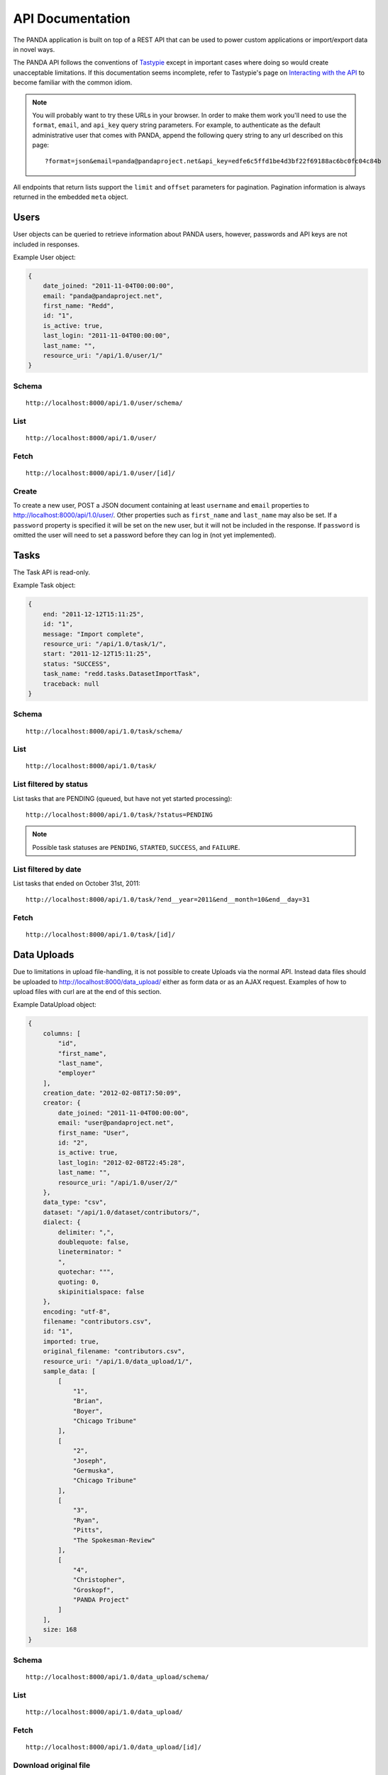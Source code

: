 =================
API Documentation
=================


The PANDA application is built on top of a REST API that can be used to power custom applications or import/export data in novel ways.

The PANDA API follows the conventions of `Tastypie <https://github.com/toastdriven/django-tastypie>`_ except in important cases where doing so would create unacceptable limitations. If this documentation seems incomplete, refer to Tastypie's page on `Interacting with the API <http://django-tastypie.readthedocs.org/en/latest/interacting.html>`_ to become familiar with the common idiom.

.. note::

    You will probably want to try these URLs in your browser. In order to make them work you'll need to use the ``format``, ``email``, and ``api_key`` query string parameters. For example, to authenticate as the default administrative user that comes with PANDA, append the following query string to any url described on this page::

        ?format=json&email=panda@pandaproject.net&api_key=edfe6c5ffd1be4d3bf22f69188ac6bc0fc04c84b

All endpoints that return lists support the ``limit`` and ``offset`` parameters for pagination. Pagination information is always returned in the embedded ``meta`` object.

Users
=====

User objects can be queried to retrieve information about PANDA users, however, passwords and API keys are not included in responses.

Example User object:

.. code-block:: javascript

    {
        date_joined: "2011-11-04T00:00:00",
        email: "panda@pandaproject.net",
        first_name: "Redd",
        id: "1",
        is_active: true,
        last_login: "2011-11-04T00:00:00",
        last_name: "",
        resource_uri: "/api/1.0/user/1/"
    }

Schema
------

::

    http://localhost:8000/api/1.0/user/schema/

List
----

::

    http://localhost:8000/api/1.0/user/

Fetch
-----

::

    http://localhost:8000/api/1.0/user/[id]/

Create
------

To create a new user, POST a JSON document containing at least ``username`` and ``email`` properties to http://localhost:8000/api/1.0/user/. Other properties such as ``first_name`` and ``last_name`` may also be set. If a ``password`` property is specified it will be set on the new user, but it will not be included in the response. If ``password`` is omitted the user will need to set a password before they can log in (not yet implemented).

Tasks
=====

The Task API is read-only.

Example Task object:

.. code-block:: javascript

    {
        end: "2011-12-12T15:11:25",
        id: "1",
        message: "Import complete",
        resource_uri: "/api/1.0/task/1/",
        start: "2011-12-12T15:11:25",
        status: "SUCCESS",
        task_name: "redd.tasks.DatasetImportTask",
        traceback: null
    }

Schema
------

::

    http://localhost:8000/api/1.0/task/schema/

List
----

::

    http://localhost:8000/api/1.0/task/

List filtered by status 
-----------------------

List tasks that are PENDING (queued, but have not yet started processing)::

    http://localhost:8000/api/1.0/task/?status=PENDING

.. note::

    Possible task statuses are ``PENDING``, ``STARTED``, ``SUCCESS``, and ``FAILURE``.


List filtered by date
---------------------

List tasks that ended on October 31st, 2011::

    http://localhost:8000/api/1.0/task/?end__year=2011&end__month=10&end__day=31

Fetch
-----

::

    http://localhost:8000/api/1.0/task/[id]/

Data Uploads
============

Due to limitations in upload file-handling, it is not possible to create Uploads via the normal API. Instead data files should be uploaded to http://localhost:8000/data_upload/ either as form data or as an AJAX request. Examples of how to upload files with curl are at the end of this section.

Example DataUpload object:

.. code-block:: javascript

    {
        columns: [
            "id",
            "first_name",
            "last_name",
            "employer"
        ],
        creation_date: "2012-02-08T17:50:09",
        creator: {
            date_joined: "2011-11-04T00:00:00",
            email: "user@pandaproject.net",
            first_name: "User",
            id: "2",
            is_active: true,
            last_login: "2012-02-08T22:45:28",
            last_name: "",
            resource_uri: "/api/1.0/user/2/"
        },
        data_type: "csv",
        dataset: "/api/1.0/dataset/contributors/",
        dialect: {
            delimiter: ",",
            doublequote: false,
            lineterminator: "
            ",
            quotechar: """,
            quoting: 0,
            skipinitialspace: false
        },
        encoding: "utf-8",
        filename: "contributors.csv",
        id: "1",
        imported: true,
        original_filename: "contributors.csv",
        resource_uri: "/api/1.0/data_upload/1/",
        sample_data: [
            [
                "1",
                "Brian",
                "Boyer",
                "Chicago Tribune"
            ],
            [
                "2",
                "Joseph",
                "Germuska",
                "Chicago Tribune"
            ],
            [
                "3",
                "Ryan",
                "Pitts",
                "The Spokesman-Review"
            ],
            [
                "4",
                "Christopher",
                "Groskopf",
                "PANDA Project"
            ]
        ],
        size: 168
    }

Schema
------

::

    http://localhost:8000/api/1.0/data_upload/schema/

List
----

::

    http://localhost:8000/api/1.0/data_upload/

Fetch
-----

::

    http://localhost:8000/api/1.0/data_upload/[id]/

Download original file
----------------------

::

    http://localhost:8000/api/1.0/data_upload/[id]/download/

Upload as form-data
-------------------

When accessing PANDA via curl, your email and API key can be specified with the headers ``PANDA_EMAIL`` and ``PANDA_API_KEY``, respectively::

    curl -H "PANDA_EMAIL: panda" -H "PANDA_API_KEY: edfe6c5ffd1be4d3bf22f69188ac6bc0fc04c84b" \
    -F file=@README.csv http://localhost:8000/data_upload/

Upload via AJAX
---------------

::

    curl -H "PANDA_EMAIL: panda" -H "PANDA_API_KEY: edfe6c5ffd1be4d3bf22f69188ac6bc0fc04c84b" \
    --data-binary @test.csv -H "X-Requested-With:XMLHttpRequest" http://localhost:8000/data_upload/?qqfile=test.csv

.. note::

    When using either upload method you may specify the character encoding of the file by passing it as a parameter, e.g. ``?encoding=latin1``

Related Uploads
===============

Due to limitations in upload file-handling, it is not possible to create Uploads via the normal API. Instead related files should be uploaded to http://localhost:8000/related_upload/ either as form data or as an AJAX request. Examples of how to upload files with curl are at the end of this section.

Example RelatedUpload object:

.. code-block:: javascript

    {
        creation_date: "2012-02-08T23:14:35",
        creator: {
            date_joined: "2011-11-04T00:00:00",
            email: "user@pandaproject.net",
            first_name: "User",
            id: "2",
            is_active: true,
            last_login: "2012-02-08T22:45:28",
            last_name: "",
            resource_uri: "/api/1.0/user/2/"
        },
        dataset: "/api/1.0/dataset/master-4/",
        filename: "PANDA.1.png",
        id: "1",
        original_filename: "PANDA.1.png",
        resource_uri: "/api/1.0/related_upload/1/",
        size: 58990
    }

Schema
------

::

    http://localhost:8000/api/1.0/related_upload/schema/

List
----

::

    http://localhost:8000/api/1.0/related_upload/

Fetch
-----

::

    http://localhost:8000/api/1.0/related_upload/[id]/

Download original file
----------------------

::

    http://localhost:8000/api/1.0/related_upload/[id]/download/

Upload as form-data
-------------------

When accessing PANDA via curl, your email and API key can be specified with the headers ``PANDA_EMAIL`` and ``PANDA_API_KEY``, respectively::

    curl -H "PANDA_EMAIL: panda" -H "PANDA_API_KEY: edfe6c5ffd1be4d3bf22f69188ac6bc0fc04c84b" \
    -F file=@README.csv http://localhost:8000/related_upload/

Upload via AJAX
---------------

::

    curl -H "PANDA_EMAIL: panda" -H "PANDA_API_KEY: edfe6c5ffd1be4d3bf22f69188ac6bc0fc04c84b" \
    --data-binary @test.csv -H "X-Requested-With:XMLHttpRequest" http://localhost:8000/related_upload/?qqfile=test.csv

Categories
==========

Categories are identified by slug, rather than by integer id (though they do have one).

Example Category object:

.. code-block:: javascript

    {
        dataset_count: 2,
        id: "1",
        name: "Crime",
        resource_uri: "/api/1.0/category/crime/",
        slug: "crime"
    }

Schema
------

::

    http://localhost:8000/api/1.0/category/schema/

List
----

When queried as a list, a "fake" category named "Uncategorized" will also be returned. This category includes the count of all Datasets not in any other category. It's slug is ``uncategorized`` is 0, but it can only be accessed as a part of the list.

::

    http://localhost:8000/api/1.0/category/

Fetch
-----

::

    http://localhost:8000/api/1.0/category/[slug]/

Datasets
========

Datasets are identified by slug, rather than by integer id (though they do have one).

Example Dataset object:

.. code-block:: javascript

    {
        categories: [ ],
        columns: [
            "id",
            "first_name",
            "last_name",
            "employer"
        ],
        creation_date: "2012-02-08T17:50:11",
        creator: {
            date_joined: "2011-11-04T00:00:00",
            email: "user@pandaproject.net",
            first_name: "User",
            id: "2",
            is_active: true,
            last_login: "2012-02-08T22:45:28",
            last_name: "",
            resource_uri: "/api/1.0/user/2/"
        },
        current_task: {
            creator: "/api/1.0/user/2/",
            end: "2012-02-08T17:50:12",
            id: "1",
            message: "Import complete",
            resource_uri: "/api/1.0/task/1/",
            start: "2012-02-08T17:50:12",
            status: "SUCCESS",
            task_name: "redd.tasks.import.csv",
            traceback: null
        },
        data_uploads: [
            {
                columns: [
                    "id",
                    "first_name",
                    "last_name",
                    "employer"
                ],
                creation_date: "2012-02-08T17:50:09",
                creator: {
                    date_joined: "2011-11-04T00:00:00",
                    email: "user@pandaproject.net",
                    first_name: "User",
                    id: "2",
                    is_active: true,
                    last_login: "2012-02-08T22:45:28",
                    last_name: "",
                    resource_uri: "/api/1.0/user/2/"
                },
                data_type: "csv",
                dataset: "/api/1.0/dataset/contributors/",
                dialect: {
                    delimiter: ",",
                    doublequote: false,
                    lineterminator: "
                    ",
                    quotechar: """,
                    quoting: 0,
                    skipinitialspace: false
                },
                encoding: "utf-8",
                filename: "contributors.csv",
                id: "1",
                imported: true,
                original_filename: "contributors.csv",
                resource_uri: "/api/1.0/data_upload/1/",
                sample_data: [
                    [
                        "1",
                        "Brian",
                        "Boyer",
                        "Chicago Tribune"
                    ],
                    [
                        "2",
                        "Joseph",
                        "Germuska",
                        "Chicago Tribune"
                    ],
                    [
                        "3",
                        "Ryan",
                        "Pitts",
                        "The Spokesman-Review"
                    ],
                    [
                        "4",
                        "Christopher",
                        "Groskopf",
                        "PANDA Project"
                    ]
                ],
                size: 168
            }
        ],
        description: "",
        id: "1",
        initial_upload: "/api/1.0/data_upload/1/",
        last_modification: null,
        last_modified: null,
        last_modified_by: null,
        name: "contributors",
        related_uploads: [ ],
        resource_uri: "/api/1.0/dataset/contributors/",
        row_count: 4,
        sample_data: [
            [
                "1",
                "Brian",
                "Boyer",
                "Chicago Tribune"
            ],
            [
                "2",
                "Joseph",
                "Germuska",
                "Chicago Tribune"
            ],
            [
                "3",
                "Ryan",
                "Pitts",
                "The Spokesman-Review"
            ],
            [
                "4",
                "Christopher",
                "Groskopf",
                "PANDA Project"
            ]
        ],
        slug: "contributors"
    }

Schema
------

::

    http://localhost:8000/api/1.0/dataset/schema/

List
----

::
    
    http://localhost:8000/api/1.0/dataset/

List filtered by category
-------------------------

::

    http://localhost:8000/api/1.0/dataset/?category=[slug]

Search for datasets
-------------------

The Dataset list endpoint also provides full-text search over datasets' metadata via the ``q`` parameter.

.. note::

    By default search results are complete Dataset objects, however, it's frequently useful to return simplified objects for rendering lists, etc. To return simplified objects just add ``simple=true`` to the query.

::

    http://localhost:8000/api/1.0/dataset/?q=[query]

Fetch
-----

::

    http://localhost:8000/api/1.0/dataset/[slug]/

Create
------

To create a new Dataset, ``POST`` a JSON document containing at least ``name`` and ``data_upload`` properties to ``/api/1.0/dataset/``. The ``data_upload`` property may be either an embedded Upload object, or a URI to an existing Upload (for example, ``/api/1.0/upload/17/``). Other properties such as ``description`` may also be set.

.. note::

    The slug field is normally read-only. If you need to create a Dataset with a "well known" slug, you may ``PUT`` the document to that slug and it will be created.
    
    For example, if I wanted to create a dataset that I knew would be accessible at ``/api/1.0/dataset/my-slug/``, I could ``PUT`` my JSON document to that URL and it would be created. If a document with this slug already exists it will be overwritten!

Import
------

Begin an import task. Any data previously imported for this dataset will be lost. Returns the original dataset, which will include the id of the new import task::

    http://localhost:8000/api/1.0/dataset/[id]/import/

Data
========

Data objects are referenced by a unicode ``external_id`` property, specified at the time they are created. This property must be unique within a given ``Dataset``, but does not need to be unique globally. Data objects are accessible at per-dataset endpoints (e.g. ``/api/1.0/dataset/[slug]/data/``). There is also a cross-dataset Data search endpoint at ``/api/1.0/data``, however, this endpoint can only be used for search--not for create, update, or delete. (See below for more.)

.. warning::

    The ``external_id`` property of a Data object is the only way it can be accessed through the API. In order to work with Data via the API you must include this property at the time you create it. By default this property is ``null`` and the Data can not be accessed except via search.

An example ``Data`` object with an ``external_id``:

.. code-block:: javascript

    {
        "data": [
            "1",
            "Brian",
            "Boyer",
            "Chicago Tribune"
        ],
        "dataset": "/api/1.0/dataset/contributors/",
        "external_id": "1",
        "resource_uri": "/api/1.0/dataset/contributors/data/1/"
    }

An example ``Data`` object **without** an ``external_id``, note that it also has no ``resource_uri``:

.. code-block:: javascript

    {
        "data": [
            "1",
            "Brian",
            "Boyer",
            "Chicago Tribune"
        ],
        "dataset": "/api/1.0/dataset/contributors/",
        "external_id": null,
        "resource_uri": null
    }

Schema
------

There is no schema endpoint for Data.

List
----

When listing data, PANDA will return a simplified ``Dataset`` object with an embedded ``meta`` object and an embedded ``objects`` array containing ``Data`` objects. The added Dataset metadata is purely for convenience when building user interfaces. 

::

    http://localhost:8000/api/1.0/dataset/[slug]/data/
    
Search
------

Full-text queries function as "filters" over the normal ``Data`` list. Therefore, search results will be in the same format as the list results described above::

    http://localhost:8000/api/1.0/dataset/[slug]/data/?q=[query]

For details on searching Data across all Datasets, see below.

Fetch
-----

To fetch a single ``Data`` from a given ``Dataset``::

    http://localhost:8000/api/1.0/dataset/[slug]/data/[external_id]/

Create and update
-----------------

Because Data is stored in Solr (rather than a SQL database), there is no functional difference between Create and Update. In either case any Data with the same ``external_id`` will be overwritten when the new Data is created. Because of this requests may be either ``POST``'ed to the list endpoint or ``PUT`` to the detail endpoint.

An example POST::

    {
        "data": [
            "column A value",
            "column B value",
            "column C value"
        ],
        "external_id": "id_value"
    }

This object would be ``POST``'ed to::

    http://localhost:8000/api/1.0/dataset/[slug]/data/

An example ``PUT``::

    {
        "data": [
            "new column A value",
            "new column B value",
            "new column C value"
        ]
    }

This object would be ``PUT`` to::

    http://localhost:8000/api/1.0/dataset/[slug]/data/id_value/

Bulk create and update
----------------------

To create or update objects in bulk you may ``PUT`` an array of objects to the list endpoint. Any object with a matching ``external_id`` will be deleted and then new objects will be created. The body of the request should be formatted like::

    {
        "objects": [
            {
                "data": [
                    "column A value",
                    "column B value",
                    "column C value"
                ],
                "external_id": "1"
            },
            {
                "data": [
                    "column A value",
                    "column B value",
                    "column C value"
                ],
                "external_id": "2"
            }
        ]
    }

Delete
------

To delete an object send a ``DELETE`` request to its detail url. The body of the request should be empty.

Delete all data from a dataset
------------------------------

In addition to deleting individual objects, its possible to delete all objects within a dataset, by sending a ``DELETE`` request to the root per-dataset data endpoint. The body of the request should be empty.

::

    http://localhost:8000/api/1.0/dataset/[slug]/data/

Global search
=============

Searching all data functions slightly differently than searching within a single dataset. Global search requests go to their own endpoint::

    http:://localhost:8000/api/1.0/data/?q=[query]

The response is a ``meta`` object with paging information and an ``objects`` array containing simplified ``Dataset`` objects, each of which contains its own ``meta`` object and an ``objects`` array containing ``Data`` objects. **Each Dataset contains a group of matching Data.**

When using this endpoint the ``limit`` and ``offset`` parameters refer to the ``Datasets`` (that is, the **groups**) returned. If you wish to paginate the result sets within each group you can use ``group_limit`` and ``group_offset``, however, this is rarely useful behavior.

